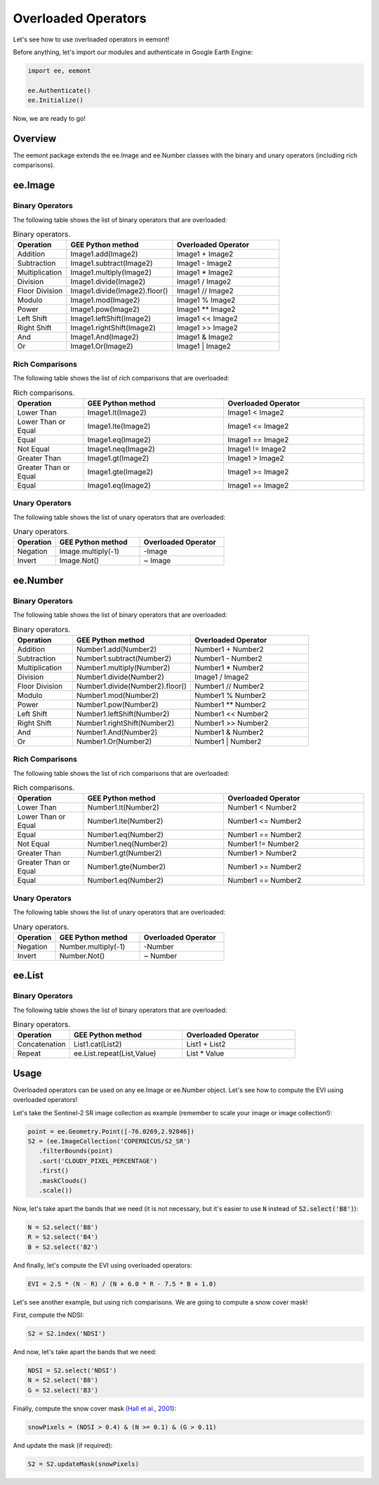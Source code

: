Overloaded Operators
====================================

Let's see how to use overloaded operators in eemont!

Before anything, let's import our modules and authenticate in Google Earth Engine:

.. code-block:: python

   import ee, eemont
   
   ee.Authenticate()
   ee.Initialize()

Now, we are ready to go!

Overview
-----------

The eemont package extends the ee.Image and ee.Number classes with the binary and unary operators (including rich comparisons).

ee.Image 
-------------------

Binary Operators
~~~~~~~~~~~~~~~~~~~

The following table shows the list of binary operators that are overloaded:

.. list-table:: Binary operators.
   :widths: 20 40 40
   :header-rows: 1

   * - Operation
     - GEE Python method     
     - Overloaded Operator
   * - Addition
     - Image1.add(Image2)
     - Image1 + Image2 
   * - Subtraction
     - Image1.subtract(Image2)
     - Image1 - Image2
   * - Multiplication
     - Image1.multiply(Image2)
     - Image1 * Image2
   * - Division
     - Image1.divide(Image2)
     - Image1 / Image2
   * - Floor Division
     - Image1.divide(Image2).floor()
     - Image1 // Image2
   * - Modulo
     - Image1.mod(Image2)
     - Image1 % Image2
   * - Power
     - Image1.pow(Image2)
     - Image1 ** Image2
   * - Left Shift
     - Image1.leftShift(Image2)
     - Image1 << Image2
   * - Right Shift
     - Image1.rightShift(Image2)
     - Image1 >> Image2
   * - And
     - Image1.And(Image2)
     - Image1 & Image2
   * - Or
     - Image1.Or(Image2)
     - Image1 | Image2
          
Rich Comparisons
~~~~~~~~~~~~~~~~~~~

The following table shows the list of rich comparisons that are overloaded:

.. list-table:: Rich comparisons.
   :widths: 20 40 40
   :header-rows: 1

   * - Operation
     - GEE Python method          
     - Overloaded Operator
   * - Lower Than
     - Image1.lt(Image2)
     - Image1 < Image2 
   * - Lower Than or Equal
     - Image1.lte(Image2)
     - Image1 <= Image2
   * - Equal
     - Image1.eq(Image2)
     - Image1 == Image2
   * - Not Equal
     - Image1.neq(Image2)    
     - Image1 != Image2
   * - Greater Than
     - Image1.gt(Image2)
     - Image1 > Image2 
   * - Greater Than or Equal
     - Image1.gte(Image2)
     - Image1 >= Image2
   * - Equal
     - Image1.eq(Image2)
     - Image1 == Image2
     
Unary Operators
~~~~~~~~~~~~~~~~~~~

The following table shows the list of unary operators that are overloaded:

.. list-table:: Unary operators.
   :widths: 20 40 40
   :header-rows: 1

   * - Operation
     - GEE Python method          
     - Overloaded Operator
   * - Negation
     - Image.multiply(-1)
     - \-\ Image
   * - Invert
     - Image.Not()
     - ~ Image
     
ee.Number 
-------------------

Binary Operators
~~~~~~~~~~~~~~~~~~~

The following table shows the list of binary operators that are overloaded:

.. list-table:: Binary operators.
   :widths: 20 40 40
   :header-rows: 1

   * - Operation
     - GEE Python method     
     - Overloaded Operator
   * - Addition
     - Number1.add(Number2)
     - Number1 + Number2 
   * - Subtraction
     - Number1.subtract(Number2)
     - Number1 - Number2
   * - Multiplication
     - Number1.multiply(Number2)
     - Number1 * Number2
   * - Division
     - Number1.divide(Number2)
     - Image1 / Image2
   * - Floor Division
     - Number1.divide(Number2).floor()
     - Number1 // Number2
   * - Modulo
     - Number1.mod(Number2)
     - Number1 % Number2
   * - Power
     - Number1.pow(Number2)
     - Number1 ** Number2
   * - Left Shift
     - Number1.leftShift(Number2)
     - Number1 << Number2
   * - Right Shift
     - Number1.rightShift(Number2)
     - Number1 >> Number2
   * - And
     - Number1.And(Number2)
     - Number1 & Number2
   * - Or
     - Number1.Or(Number2)
     - Number1 | Number2
          
Rich Comparisons
~~~~~~~~~~~~~~~~~~~

The following table shows the list of rich comparisons that are overloaded:

.. list-table:: Rich comparisons.
   :widths: 20 40 40
   :header-rows: 1

   * - Operation
     - GEE Python method          
     - Overloaded Operator
   * - Lower Than
     - Number1.lt(Number2)
     - Number1 < Number2 
   * - Lower Than or Equal
     - Number1.lte(Number2)
     - Number1 <= Number2
   * - Equal
     - Number1.eq(Number2)
     - Number1 == Number2
   * - Not Equal
     - Number1.neq(Number2)    
     - Number1 != Number2
   * - Greater Than
     - Number1.gt(Number2)
     - Number1 > Number2 
   * - Greater Than or Equal
     - Number1.gte(Number2)
     - Number1 >= Number2
   * - Equal
     - Number1.eq(Number2)
     - Number1 == Number2
     
Unary Operators
~~~~~~~~~~~~~~~~~~~

The following table shows the list of unary operators that are overloaded:

.. list-table:: Unary operators.
   :widths: 20 40 40
   :header-rows: 1

   * - Operation
     - GEE Python method          
     - Overloaded Operator
   * - Negation
     - Number.multiply(-1)
     - \-\ Number
   * - Invert
     - Number.Not()
     - ~ Number
     
ee.List 
-------------------

Binary Operators
~~~~~~~~~~~~~~~~~~~

The following table shows the list of binary operators that are overloaded:

.. list-table:: Binary operators.
   :widths: 20 40 40
   :header-rows: 1

   * - Operation
     - GEE Python method     
     - Overloaded Operator
   * - Concatenation
     - List1.cat(List2)
     - List1 + List2
   * - Repeat
     - ee.List.repeat(List,Value)
     - List * Value

Usage
------------------

Overloaded operators can be used on any ee.Image or ee.Number object. Let's see how to compute the EVI using overloaded operators!

Let's take the Sentinel-2 SR image collection as example (remember to scale your image or image collection!):

.. code-block:: python

   point = ee.Geometry.Point([-76.0269,2.92846])
   S2 = (ee.ImageCollection('COPERNICUS/S2_SR')
      .filterBounds(point)
      .sort('CLOUDY_PIXEL_PERCENTAGE')
      .first()
      .maskClouds()
      .scale())

Now, let's take apart the bands that we need (it is not necessary, but it's easier to use :code:`N` instead of :code:`S2.select('B8')`):

.. code-block:: python

   N = S2.select('B8')
   R = S2.select('B4')
   B = S2.select('B2')
   
And finally, let's compute the EVI using overloaded operators:

.. code-block:: python

   EVI = 2.5 * (N - R) / (N + 6.0 * R - 7.5 * B + 1.0)

Let's see another example, but using rich comparisons. We are going to compute a snow cover mask!

First, compute the NDSI:

.. code-block:: python

   S2 = S2.index('NDSI')   
   
And now, let's take apart the bands that we need:

.. code-block:: python

   NDSI = S2.select('NDSI')
   N = S2.select('B8')
   G = S2.select('B3')
   
Finally, compute the snow cover mask `(Hall et al., 2001) <https://modis.gsfc.nasa.gov/data/atbd/atbd_mod10.pdf>`_:

.. code-block:: python

   snowPixels = (NDSI > 0.4) & (N >= 0.1) & (G > 0.11)

And update the mask (if required):

.. code-block:: python

   S2 = S2.updateMask(snowPixels)